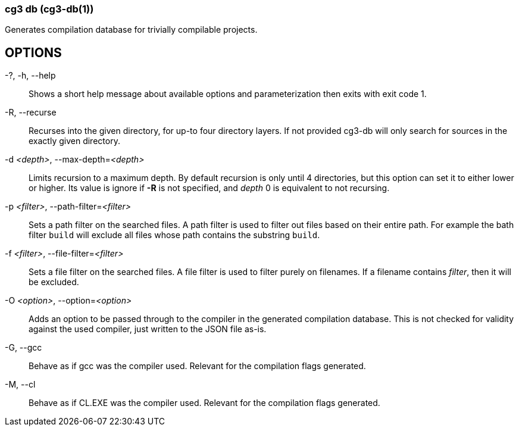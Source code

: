=== cg3 db (cg3-db(1))

Generates compilation database for trivially compilable projects.

== OPTIONS

-?, -h, --help::
Shows a short help message about available options and parameterization then exits with exit code 1.

-R, --recurse::
Recurses into the given directory, for up-to four directory layers.
If not provided cg3-db will only search for sources in the exactly given directory.

-d _<depth>_, --max-depth=_<depth>_::
Limits recursion to a maximum depth.
By default recursion is only until 4 directories, but this option can set it to either lower or higher.
Its value is ignore if *-R* is not specified, and _depth_ 0 is equivalent to not recursing.

-p _<filter>_, --path-filter=_<filter>_::
Sets a path filter on the searched files.
A path filter is used to filter out files based on their entire path.
For example the bath filter `build` will exclude all files whose path contains the substring `build`.

-f _<filter>_, --file-filter=_<filter>_::
Sets a file filter on the searched files.
A file filter is used to filter purely on filenames.
If a filename contains _filter_, then it will be excluded.

-O _<option>_, --option=_<option>_::
Adds an option to be passed through to the compiler in the generated compilation database.
This is not checked for validity against the used compiler, just written to the JSON file as-is.

-G, --gcc::
Behave as if gcc was the compiler used.
Relevant for the compilation flags generated.

-M, --cl::
Behave as if CL.EXE was the compiler used.
Relevant for the compilation flags generated.
